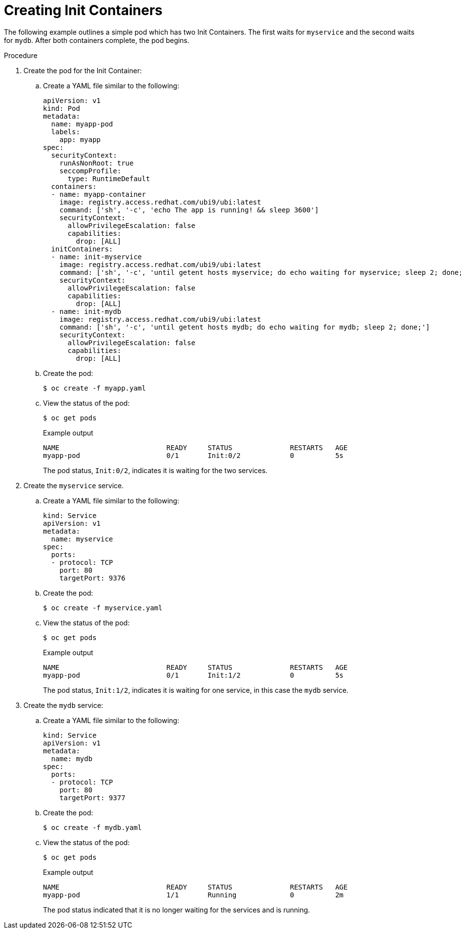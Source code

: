 // Module included in the following assemblies:
//
// * nodes/nodes-containers-init.adoc

:_mod-docs-content-type: PROCEDURE
[id="nodes-containers-init-creating_{context}"]
= Creating Init Containers

The following example outlines a simple pod which has two Init Containers. The first waits for `myservice` and the second waits for `mydb`. After both containers complete, the pod begins.

.Procedure

. Create the pod for the Init Container:

.. Create a YAML file similar to the following:
+
[source,yaml]
----
apiVersion: v1
kind: Pod
metadata:
  name: myapp-pod
  labels:
    app: myapp
spec:
  securityContext:
    runAsNonRoot: true
    seccompProfile:
      type: RuntimeDefault
  containers:
  - name: myapp-container
    image: registry.access.redhat.com/ubi9/ubi:latest
    command: ['sh', '-c', 'echo The app is running! && sleep 3600']
    securityContext:
      allowPrivilegeEscalation: false
      capabilities:
        drop: [ALL]
  initContainers:
  - name: init-myservice
    image: registry.access.redhat.com/ubi9/ubi:latest
    command: ['sh', '-c', 'until getent hosts myservice; do echo waiting for myservice; sleep 2; done;']
    securityContext:
      allowPrivilegeEscalation: false
      capabilities:
        drop: [ALL]
  - name: init-mydb
    image: registry.access.redhat.com/ubi9/ubi:latest
    command: ['sh', '-c', 'until getent hosts mydb; do echo waiting for mydb; sleep 2; done;']
    securityContext:
      allowPrivilegeEscalation: false
      capabilities:
        drop: [ALL]
----

.. Create the pod:
+
[source,terminal]
----
$ oc create -f myapp.yaml
----

.. View the status of the pod:
+
[source,terminal]
----
$ oc get pods
----
+
.Example output
[source,terminal]
----
NAME                          READY     STATUS              RESTARTS   AGE
myapp-pod                     0/1       Init:0/2            0          5s
----
+
The pod status, `Init:0/2`, indicates it is waiting for the two services.

. Create the `myservice` service.

.. Create a YAML file similar to the following:
+
[source,yaml]
----
kind: Service
apiVersion: v1
metadata:
  name: myservice
spec:
  ports:
  - protocol: TCP
    port: 80
    targetPort: 9376
----

.. Create the pod:
+
[source,terminal]
----
$ oc create -f myservice.yaml
----

.. View the status of the pod:
+
[source,terminal]
----
$ oc get pods
----
+
.Example output
[source,terminal]
----
NAME                          READY     STATUS              RESTARTS   AGE
myapp-pod                     0/1       Init:1/2            0          5s
----
+
The pod status, `Init:1/2`, indicates it is waiting for one service, in this case the `mydb` service.

. Create the `mydb` service:

.. Create a YAML file similar to the following:
+
[source,yaml]
----
kind: Service
apiVersion: v1
metadata:
  name: mydb
spec:
  ports:
  - protocol: TCP
    port: 80
    targetPort: 9377
----

.. Create the pod:
+
[source,terminal]
----
$ oc create -f mydb.yaml
----

.. View the status of the pod:
+
[source,terminal]
----
$ oc get pods
----
+
.Example output
[source,terminal]
----
NAME                          READY     STATUS              RESTARTS   AGE
myapp-pod                     1/1       Running             0          2m
----
+
The pod status indicated that it is no longer waiting for the services and is running.